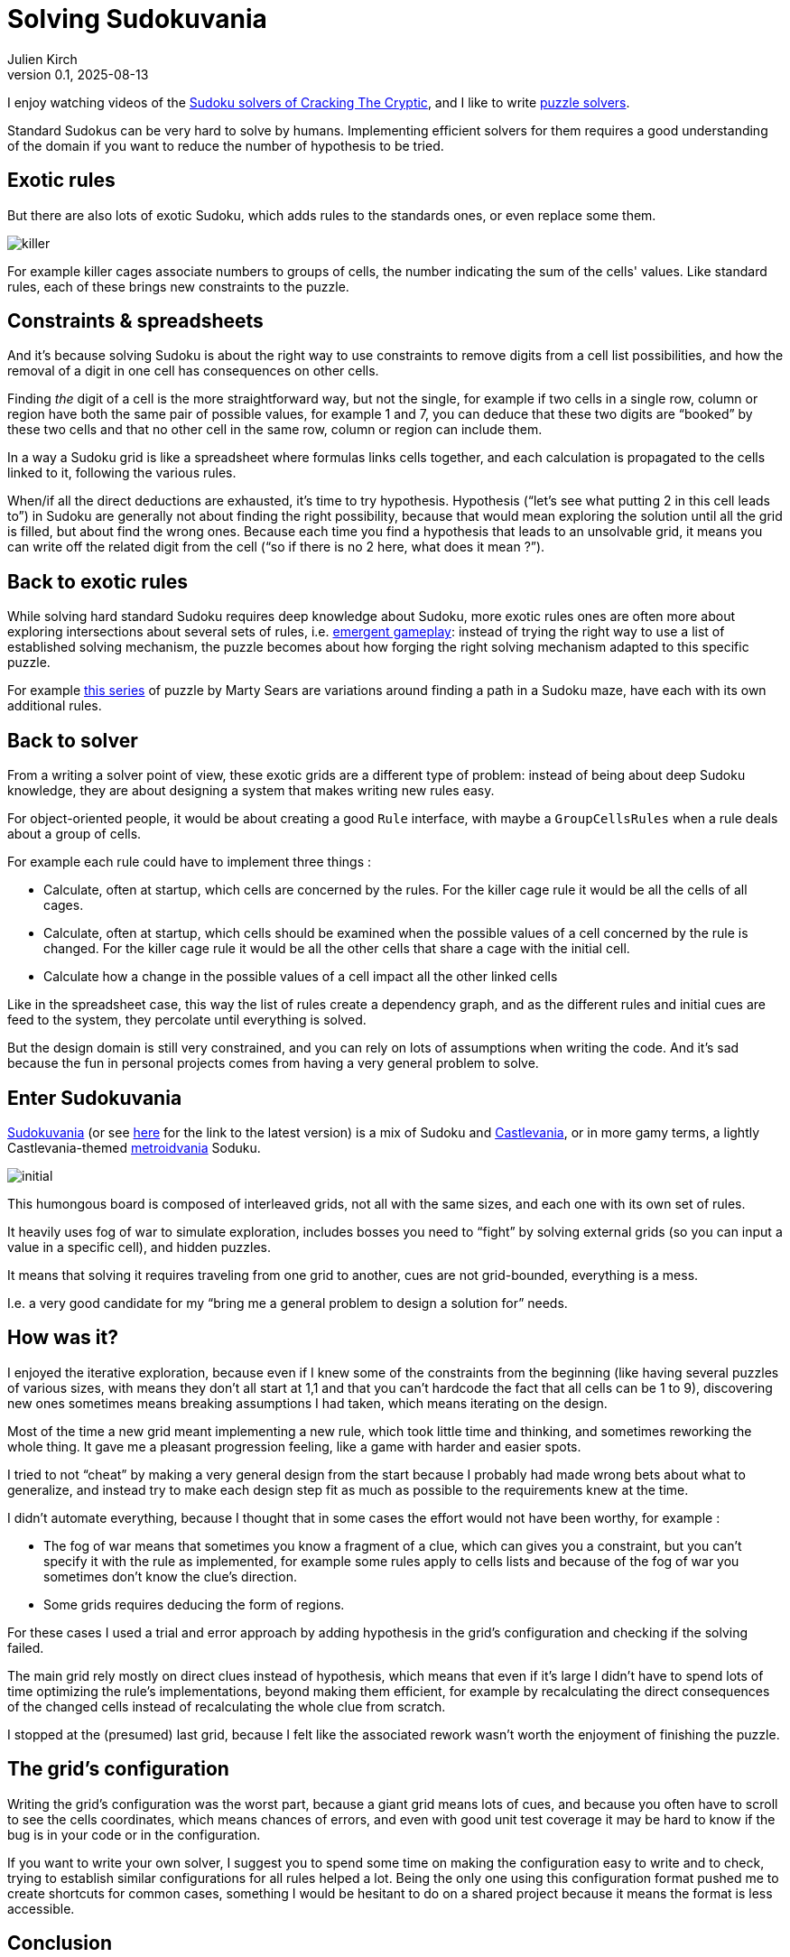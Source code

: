 = Solving Sudokuvania
Julien Kirch
v0.1, 2025-08-13
:article_lang: en
:article_image: sudokuvania.png
:article_description: Writing a solver for a humongus Sudoku

I enjoy watching videos of the link:https://www.youtube.com/@CrackingTheCryptic[Sudoku solvers of Cracking The Cryptic], and I like to write link:../solveurs/[puzzle solvers].

Standard Sudokus can be very hard to solve by humans. Implementing efficient solvers for them requires a good understanding of the domain if you want to reduce the number of hypothesis to be tried.

== Exotic rules

But there are also lots of exotic Sudoku, which adds rules to the standards ones, or even replace some them.

image::killer.png[]

For example killer cages associate numbers to groups of cells, the number indicating the sum of the cells' values. Like standard rules, each of these brings new constraints to the puzzle.

== Constraints & spreadsheets

And it's because solving Sudoku is about the right way to use constraints to remove digits from a cell list possibilities, and how the removal of a digit in one cell has consequences on other cells.

Finding _the_ digit of a cell is the more straightforward way, but not the single, for example if two cells in a single row, column or region have both the same pair of possible values, for example 1 and 7, you can deduce that these two digits are "`booked`" by these two cells and that no other cell in the same row, column or region can include them.

In a way a Sudoku grid is like a spreadsheet where formulas links cells together, and each calculation is propagated to the cells linked to it, following the various rules.

When/if all the direct deductions are exhausted, it's time to try hypothesis.
Hypothesis ("`let's see what putting 2 in this cell leads to`") in Sudoku are generally not about finding the right possibility, because that would mean exploring the solution until all the grid is filled, but about find the wrong ones. Because each time you find a hypothesis that leads to an unsolvable grid, it means you can write off the related digit from the cell ("`so if there is no 2 here, what does it mean ?`").

== Back to exotic rules

While solving hard standard Sudoku requires deep knowledge about Sudoku, more exotic rules ones are often more about exploring intersections about several sets of rules, i.e. link:https://en.wikipedia.org/wiki/Emergent_gameplay[emergent gameplay]: instead of trying the right way to use a list of established solving mechanism, the puzzle becomes about how forging the right solving mechanism adapted to this specific puzzle.

For example link:https://youtu.be/RNWRYFUGHfQ?si=ic8oRuH9Z-7_Tu5-[this series] of puzzle by Marty Sears are variations around finding a path in a Sudoku maze, have each with its own additional rules.

== Back to solver

From a writing a solver point of view, these exotic grids are a different type of problem: instead of being about deep Sudoku knowledge, they are about designing a system that makes writing new rules easy.

For object-oriented people, it would be about creating a good `Rule` interface, with maybe a `GroupCellsRules` when a rule deals about a group of cells.

For example each rule could have to implement three things :

* Calculate, often at startup, which cells are concerned by the rules. For the killer cage rule it would be all the cells of all cages.
* Calculate, often at startup, which cells should be examined when the possible values of a cell concerned by the rule is changed. For the killer cage rule it would be all the other cells that share a cage with the initial cell.
* Calculate how a change in the possible values of a cell impact all the other linked cells

Like in the spreadsheet case, this way the list of rules create a dependency graph, and as the different rules and initial cues are feed to the system, they percolate until everything is solved.

But the design domain is still very constrained, and you can rely on lots of assumptions when writing the code.
And it's sad because the fun in personal projects comes from having a very general problem to solve.

== Enter Sudokuvania

link:https://sudokupad.app/6u61fsw0di?setting-nogrid=1&setting-largepuzzle=1[Sudokuvania] (or see link:https://docs.google.com/document/d/1kkCESlLJRaIY8MzWWklGnDzqIW8SaO0cM-4QloaqN2w/edit?tab=t.0[here] for the link to the latest version) is a mix of Sudoku and link:https://en.wikipedia.org/wiki/Castlevania[Castlevania], or in more gamy terms, a lightly Castlevania-themed https://en.wikipedia.org/wiki/Metroidvania[metroidvania] Soduku.

image::initial.png[]

This humongous board is composed of interleaved grids, not all with the same sizes, and each one with its own set of rules.

It heavily uses fog of war to simulate exploration, includes bosses you need to "`fight`" by solving external grids (so you can input a value in a specific cell), and hidden puzzles.

It means that solving it requires traveling from one grid to another, cues are not grid-bounded, everything is a mess.

I.e. a very good candidate for my "`bring me a general problem to design a solution for`" needs.

== How was it?

I enjoyed the iterative exploration, because even if I knew some of the constraints from the beginning (like having several puzzles of various sizes, with means they don't all start at 1,1 and that you can't hardcode the fact that all cells can be 1 to 9), discovering new ones sometimes means breaking assumptions I had taken, which means iterating on the design.

Most of the time a new grid meant implementing a new rule, which took little time and thinking, and sometimes reworking the whole thing. It gave me a pleasant progression feeling, like a game with harder and easier spots.

I tried to not "`cheat`" by making a very general design from the start because I probably had made wrong bets about what to generalize, and instead try to make each design step fit as much as possible to the requirements knew at the time.

I didn't automate everything, because I thought that in some cases the effort would not have been worthy, for example :

- The fog of war means that sometimes you know a fragment of a clue, which can gives you a constraint, but you can't specify it with the rule as implemented, for example some rules apply to cells lists and because of the fog of war you sometimes don't know the clue's direction.
- Some grids requires deducing the form of regions.

For these cases I used a trial and error approach by adding hypothesis in the grid's configuration and checking if the solving failed.

The main grid rely mostly on direct clues instead of hypothesis, which means that even if it's large I didn't have to spend lots of time optimizing the rule's implementations, beyond making them efficient, for example by recalculating the direct consequences of the changed cells instead of recalculating the whole clue from scratch.

I stopped at the (presumed) last grid, because I felt like the associated rework wasn't worth the enjoyment of finishing the puzzle.

== The grid's configuration

Writing the grid's configuration was the worst part, because a giant grid means lots of cues, and because you often have to scroll to see the cells coordinates, which means chances of errors, and even with good unit test coverage it may be hard to know if the bug is in your code or in the configuration.

If you want to write your own solver, I suggest you to spend some time on making the configuration easy to write and to check, trying to establish similar configurations for all rules helped a lot. Being the only one using this configuration format pushed me to create shortcuts for common cases, something I would be hesitant to do on a shared project because it  means the format is less accessible.

== Conclusion

I had fun, it wasn't that hard, and writing the configuration sucks. If someone else creates another kind of these I'll probably try it again with another approach and language.

The code is available link:https://codeberg.org/archiloque/sudokuvania-solver[here].
